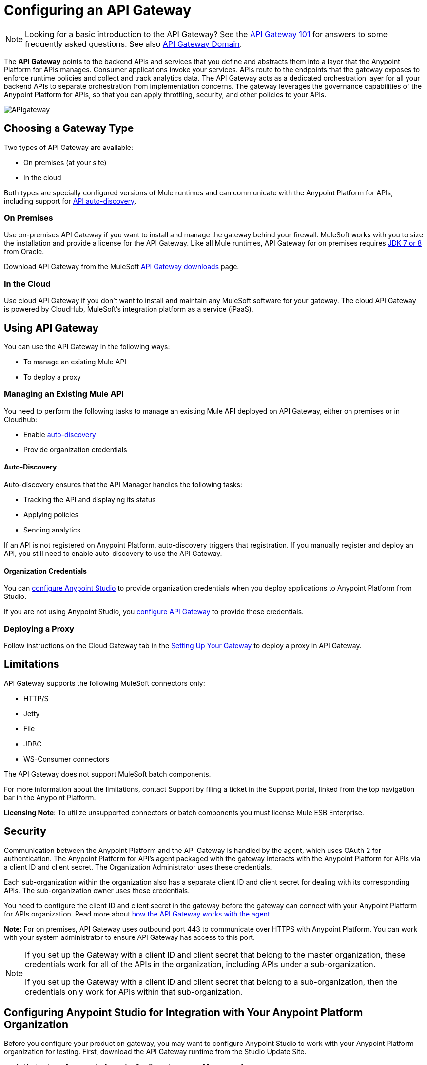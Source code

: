 = Configuring an API Gateway
:keywords: api, cloudhub, gateway, auto-discovery

[NOTE]
Looking for a basic introduction to the API Gateway? See the link:/anypoint-platform-for-apis/api-gateway-101[API Gateway 101] for answers to some frequently asked questions. See also link:/anypoint-platform-for-apis/api-gateway-domain[API Gateway Domain].

The *API Gateway* points to the backend APIs and services that you define and abstracts them into a layer that the Anypoint Platform for APIs manages. Consumer applications invoke your services. APIs route to the endpoints that the gateway exposes to enforce runtime policies and collect and track analytics data. The API Gateway acts as a dedicated orchestration layer for all your backend APIs to separate orchestration from implementation concerns. The gateway leverages the governance capabilities of the Anypoint Platform for APIs, so that you can apply throttling, security, and other policies to your APIs.

image:APIgateway.png[APIgateway]

== Choosing a Gateway Type

Two types of API Gateway are available:

* On premises (at your site)
* In the cloud

Both types are specially configured versions of Mule runtimes and can communicate with the Anypoint Platform for APIs, including support for link:/anypoint-platform-for-apis/api-auto-discovery[API auto-discovery].

=== On Premises

Use on-premises API Gateway if you want to install and manage the gateway behind your firewall. MuleSoft works with you to size the installation and provide a license for the API Gateway. Like all Mule runtimes, API Gateway for on premises requires link:http://www.oracle.com/technetwork/java/javase/downloads/index.html[JDK 7 or 8] from Oracle.

Download API Gateway from the MuleSoft link:http://www.mulesoft.com/ty/dl/api-gateway[API Gateway downloads] page.

=== In the Cloud

Use cloud API Gateway if you don't want to install and maintain any MuleSoft software for your gateway. The cloud API Gateway is powered by CloudHub, MuleSoft's integration platform as a service (iPaaS).

== Using API Gateway

You can use the API Gateway in the following ways:

* To manage an existing Mule API
* To deploy a proxy

=== Managing an Existing Mule API

You need to perform the following tasks to manage an existing Mule API deployed on API Gateway, either on premises or in Cloudhub:

* Enable link:/anypoint-platform-for-apis/api-auto-discovery[auto-discovery]
* Provide organization credentials

==== Auto-Discovery

Auto-discovery ensures that the API Manager handles the following tasks:

* Tracking the API and displaying its status
* Applying policies
* Sending analytics

If an API is not registered on Anypoint Platform, auto-discovery triggers that registration. If you manually register and deploy an API, you still need to enable auto-discovery to use the API Gateway.

==== Organization Credentials

You can  link:/anypoint-platform-for-apis/configuring-an-api-gateway#configuring-organization-credentials[configure Anypoint Studio] to provide organization credentials when you deploy applications to Anypoint Platform from Studio.

If you are not using Anypoint Studio, you  link:/anypoint-platform-for-apis/configuring-an-api-gateway#configuring-your-production-api-gateway-for-integration-with-the-anypoint-platform[configure API Gateway] to provide these credentials.

=== Deploying a Proxy

Follow instructions on the Cloud Gateway tab in the link:/anypoint-platform-for-apis/configuring-an-api-gateway#setting-up-your-gateway[Setting Up Your Gateway] to deploy a proxy in API Gateway.

== Limitations

API Gateway supports the following MuleSoft connectors only:

* HTTP/S
* Jetty
* File
* JDBC
* WS-Consumer connectors

The API Gateway does not support MuleSoft batch components.

For more information about the limitations, contact Support by filing a ticket in the Support portal, linked from the top navigation bar in the Anypoint Platform.

*Licensing Note*: To utilize unsupported connectors or batch components you must license Mule ESB Enterprise.   

== Security

Communication between the Anypoint Platform and the API Gateway is handled by the agent, which uses OAuth 2 for authentication. The Anypoint Platform for API's agent packaged with the gateway interacts with the Anypoint Platform for APIs via a client ID and client secret. The Organization Administrator uses these credentials.

Each sub-organization within the organization also has a separate client ID and client secret for dealing with its corresponding APIs. The sub-organization owner uses these credentials.

You need to configure the client ID and client secret in the gateway before the gateway can connect with your Anypoint Platform for APIs organization. Read more about link:/anypoint-platform-for-apis/anypoint-platform-for-apis-system-architecture[how the API Gateway works with the agent].

*Note*: For on premises, API Gateway uses outbound port 443 to communicate over HTTPS with Anypoint Platform. You can work with your system administrator to ensure API Gateway has access to this port.

[NOTE]
====
If you set up the Gateway with a client ID and client secret that belong to the master organization, these credentials work for all of the APIs in the organization, including APIs under a sub-organization.

If you set up the Gateway with a client ID and client secret that belong to a sub-organization, then the credentials only work for APIs within that sub-organization.
====

== Configuring Anypoint Studio for Integration with Your Anypoint Platform Organization

Before you configure your production gateway, you may want to configure Anypoint Studio to work with your Anypoint Platform organization for testing. First, download the API Gateway runtime from the Studio Update Site.

. Under the `Help` menu in *Anypoint Studio*, select `Install New Software`. 
. In the *Work with:* field in the Install wizard, enter http://studio.mulesoft.org/r4/api-gateway/
.  Check the box next to *API Gateway runtime*, then click *Next*.
.  Follow the remaining steps to accept the installation. +

If you use this runtime when working with APIkit projects and API proxies, you can test connectivity with the platform and test any governance that you have applied to the endpoints. +

=== Configuring Organization Credentials

Next, configure your client ID and client secret in Anypoint Studio:

. Obtain your Organization's client ID and client secret. To do this, in the Anypoint Platform click the gear icon, go to the *Organization* tab, and click the name of your organization or corresponding Business Group.
. Open Anypoint Studio.
. Click *Anypoint Studio* > *Preferences*, and click the arrow next to *Anypoint Studio* to expand the node.
. Click *Anypoint Platform for APIs*.
.  In the *Client ID* and *Client Secret* fields, paste the unique values for your organization or sub-organization. +
. Leave the Host, Port, and Path defaults as they are and click *OK*.  

Your instance of Anypoint Studio is now set up to communicate with the Anypoint Platform for APIs.

== Setting Up Your Gateway

[tabs]
------
[tab,title="On-Premises Gateway"]
....
=== On-Premises Gateway

To use API Gateway on premises, you need to link:http://www.mulesoft.com/ty/dl/api-gateway[download a standalone API Gateway runtime]. Use this API Gateway instance for your production deployments. . Unless you have already done so, download the latest version of *http://www.mulesoft.com/mule-studio[Anypoint Studio]* . Anypoint Studio gives you access to link:/anypoint-platform-for-apis/building-your-api[APIkit], which you can use to build new APIs. You can also use it to modify or create proxy applications for your existing APIs.

==== Configuring Your Production API Gateway for Integration with the Anypoint Platform

Before installing API Gateway, refer to the link:/mule-user-guide/v/3.7/hardware-and-software-requirements[Hardware and Software Requirements] and work with mailto:support@mulesoft.com[MuleSoft support] if you need assistance.

. Obtain your Organization's client ID and client secret from an Organization Administrator or the client ID and client secret of your Business Group from the Business Group's owner.
+
[NOTE]
To obtain these, log in to the Anypoint Platform as an administrator or Business Group owner, click the gear icon at the top-right and then select the Organization tab.

.  Open the  `wrapper.conf` file in your `<MULE_HOME>/conf` folder.
+
[TIP]
`<MULE_HOME>` is the value of the MULE_HOME variable employed by MuleSoft's *API Gateway*, usually the root directory of the installation, such as `/opt/Mule/api-gateway-1.3.0/`.
+
.  Paste the following code as a new item at the end of the list in your file:   +
`wrapper.java.additional.<n>=-Danypoint.platform.client_id=<PasteYourUniqueValueHere>`
+
`wrapper.java.additional.<n>=-Danypoint.platform.client_secret=<PasteYourUniqueValueHere>`
+
Replace the value of  `<n>`  with the next incremental values over the previous entries in the list, then replace `<PasteYourUniqueValueHere>`  with the client ID and client secrets for your organization/Business Group.  

[NOTE]
====
If you prefer, you can pass the token via the command line when starting the gateway instead of adding it to your `wrapper.conf` file.

Start your gateway from the command line by running the following command (wrapped for readability--combine into one line before using):

*Mac/Linux/Unix*:

[source,code,linenums]
----
MULE_HOME/bin/gateway -M-Danypoint.platform.client_id=PASTE_YOUR_VALUE_HERE
 -M-Danypoint.platform.client_secret=PASTE_YOUR_VALUE_HERE
----

*Windows*:

[source,code,linenums]
----
MULE_HOME\bin\gateway.bat -M-Danypoint.platform.client_id=PASTE_YOUR_VALUE_HERE
 -M-Danypoint.platform.client_secret=PASTE_YOUR_VALUE_HERE
----

The above commands start your gateway in the terminal foreground. To run the gateway in the terminal background, include the `start` parameter as the first parameter to the `mule` command. In this case, to stop the gateway, run `gateway stop` or `gateway.bat stop`.
====

==== Obtaining and Installing Your Enterprise License

If you are using a trial Anypoint Platform for APIs account, you can follow all the steps above without installing a license for trial purposes. The trial download of the API Gateway includes a 30-day trial license. However, for production deployments of the gateway, you need a license for your API Gateway instances. Contact your account representative or file a support ticket to obtain your license file.

Follow these steps to replace your trial license file with an Enterprise license for production use.

. If you haven't already done so, contact MuleSoft to acquire an *Enterprise license* in the form of a `license.lic` file.
. If you are installing your license on multiple platforms, back up your new `license.lic` file in another location before proceeding.
. Open the terminal or command line on your system.
. For Mac/Unix/Linux, from the `<MULE_HOME>/bin` directory. Run the following command:    
+

`./gateway -installLicense <path>/license.lic`

+
(Replace `<path>` with the full or relative path to your license file.)
+
For Windows, first copy the  `license.lic`  file into the  `<MULE_HOME>\bin` folder. Then  `cd` to that directory and run the following command:
+
[source,code]
----
gateway -installLicense license.lic
----
+
. The gateway removes the temporary trial license and replaces it with the Enterprise license. In the `<MULE_HOME>/conf` directory, the gateway saves a new file called `muleLicenseKey.lic`
. The gateway starts running automatically after you install the license.

....
[tab,title="Cloud Gateway"]
....
=== Cloud Gateway

First, unless you have already done so, download the latest version of  *link:http://www.mulesoft.com/mule-studio[Anypoint Studio]* . Anypoint Studio gives you access to link:/anypoint-platform-for-apis/building-your-api[APIkit], which you can use to build new APIs. You can also use it to modify or create proxy applications for your existing APIs.

To deploy a proxy on API Gateway, follow the procedure in this section. To manage an existing Mule API on API Gateway, configure organization credentials and enable auto-discovery in Anypoint Studio, as previously mentioned.

[WARNING]
If you want to automatically deploy to CloudHub, you must do it on the same Anypoint Platform account where you have your API Gateway, and your user must have the appropriate permissions both on CloudHub and on the API Platform.

. In your API Administration page, click *Configure Endpoint* under the API Status section.
. Tick the box labeled *Configure proxy for CloudHub*.
+
image:conf+for+cloud.png[conf+for+cloud]
+
Notice that, when ticking the box, the *Port* field changes.
+
. Under *Advanced settings*, you can change the *API Gateway Version*. Otherwise, by default you use the latest.
.. You can tick the box labeled *Deploy after saving*  to go straight to the deploy menu. Otherwise, click Save and deploy when you're ready.
+
Notice that after configuring the proxy for CloudHub, a new link labeled *Deploy proxy* appears in the *API Status* section. Use it to open the deploy menu.
+
image:deploy+button.png[deploy+button]
+
.. In the deploy menu, submit an app name and choose an environment. The Gateway version is selected from what you configured on the Configure Endpoint section.
+
image:set+up+deployment.png[set+up+deployment]
+
[TIP]
A link is then provided to the actual CloudHub application for further management, from there you can then change the worker type, the environment, set advanced settings, etc. Under the API Status section, a new link appears labeled *Manage CloudHub proxy* that takes you there.
+
.. The status of the API deployment is indicated by the marker in the API Status section of the API version page. While the app is starting, you see a spinner. Once it starts successfully, the light turns green.
+
[TIP]
Notice there should now be a new link under the API Status labeled *Re-deploy proxy*, click it in case you make changes to the proxy configuration. You don't need to redeploy in case you add or apply policies, SLA tiers or permissions, as those changes takes effect automatically.

=== Manual Deployment to CloudHub

==== Logging In to Your Anypoint Platform Account

* link:https://anypoint.mulesoft.com[Log in] to the Anypoint Platform. If you haven't already done so, create an account now.

==== Deploying Applications to CloudHub with Your Organization's Client ID and Client Secret

. Obtain your Organization's client ID and client secret from an Organization Administrator or the client ID and client secret of your sub-organization from the sub-organization's owner
+
[NOTE]
To obtain these, log in to the Anypoint Platform as an administrator or sub-organization owner, click the gear icon at the top-right and then select the Organization tab.

. When you deploy or update an already deployed application on CloudHub, include your client ID and client secret as environment variables. Open the *Advanced* section and define two Environment Variables with your Anypoint Platform client ID and client secret, which you can obtain from an Organization Administrator. (For help with the location of the Advanced section, see link:/cloudhub/deploying-a-cloudhub-application[Deploying a CloudHub Application].) In the *Name* field, enter `anypoint.platform.client_id`, and in the *Value* field, enter your organization's unique `client_id`. Then, define a second environment variable by clicking the plus icon for a new line. In this line's *Name* field, enter `anypoint.platform.client_secret`, and in the *Value* field, enter your organization's unique client secret.
. Make sure that when deploying your application, you pick the runtime *Gateway 1.3* (or a higher version of the Gateway runtime) in the the *Mule Version* field.
. Once your application successfully deploys, any endpoints within your application are tracked by the Anypoint Platform for APIs agent in CloudHub.

[WARNING]
====
*Summary*

For all endpoints that you register in Anypoint Platform for APIs that point to proxies running on CloudHub, specify your host and port names according to the CloudHub standards. For the HTTP or HTTPS connector, specify the host as *localhost* and the port `${http.port}` in your application. Need more detail? See the link:/cloudhub/developing-a-cloudhub-application[directions]. In Anypoint Platform for APIs, replace `localhost` and `${http.port}` with the domain that you select for deployment.

Thus, you must configure information both in Anypoint Platform for APIs and in the underlying applications in the API Gateway for the agent to track your application in CloudHub.

* In the Anypoint Platform for APIs, use the same domain to which you deployed the application on CloudHub, with any additional paths.
* In your proxy applications that you deploy to CloudHub, set your host to `0.0.0.0` and your port to `${http.port}`.
====

[WARNING]
If you plan to expose your API through SSL, then there are a couple of link:/cloudhub/building-an-https-service[additional steps] you need to take.
....
------

== Using API Gateway to Proxy Services

You can use the API Gateway to proxy your existing services with HTTP/HTTPS or Web Service Consumer connectors to the Anypoint Platform for APIs, wherever they are implemented. You can also include selected additional connectors, as specified in your subscription plan. Contact your account representative for details about allowed connectors. If you need to proxy other kinds of endpoints, such as JMS, WebSphere MQ, Anypoint Connectors, or any other endpoint protocols, please talk to mailto:sales@mulesoft.com[your sales representative] about upgrading your installation to a full Mule ESB or CloudHub account, so that you can take advantage of the full suite of endpoints and message processing capabilities of the Anypoint Platform.

Because the API Gateway acts as an orchestration layer for services and APIs implemented elsewhere, it's technology-agnostic. You can proxy non-Mule services or APIs of any kind, as long as they expose HTTP/HTTPS, or endpoints for a Web Service Consumer. You can also proxy APIs that you design and build with API Designer and APIkit to the API Gateway to separate the orchestration from the implementation of those APIs.

Refer to the link:/mule-user-guide/v/3.6[Mule User Guide] or the link:/cloudhub[CloudHub Documentation] for reference information about using your API Gateway, keeping in mind the previously described usage restrictions.

== See Also

* Once you have your API Gateway set up, learn how to link:/anypoint-platform-for-apis/proxying-your-api[create proxy applications] for your APIs and link:/anypoint-platform-for-apis/deploying-your-api-or-proxy[deploy them to your API Gateway].
* Need to configure an on-premises proxy? See link:/anypoint-platform-for-apis/configuring-proxy-access-to-the-anypoint-platform-for-apis[Configuring Proxy Access to the Anypoint Platform for APIs].
* See also link:/anypoint-platform-for-apis/api-gateway-domain[API Gateway Domain].
* link:http://forums.mulesoft.com[MuleSoft's Forums]
* link:https://www.mulesoft.com/support-and-services/mule-esb-support-license-subscription[MuleSoft Support]
* mailto:support@mulesoft.com[Contact MuleSoft]

